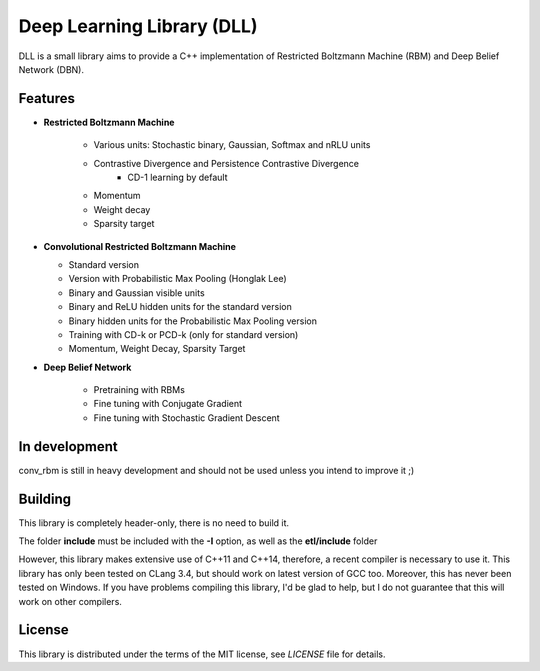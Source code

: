 Deep Learning Library (DLL)
===========================

DLL is a small library aims to provide a C++ implementation of Restricted
Boltzmann Machine (RBM) and Deep Belief Network (DBN).

Features
--------

* **Restricted Boltzmann Machine**

   * Various units: Stochastic binary, Gaussian, Softmax and nRLU units
   * Contrastive Divergence and Persistence Contrastive Divergence
      * CD-1 learning by default
   * Momentum
   * Weight decay
   * Sparsity target

* **Convolutional Restricted Boltzmann Machine**

  * Standard version
  * Version with Probabilistic Max Pooling (Honglak Lee)
  * Binary and Gaussian visible units
  * Binary and ReLU hidden units for the standard version
  * Binary hidden units for the Probabilistic Max Pooling version
  * Training with CD-k or PCD-k (only for standard version)
  * Momentum, Weight Decay, Sparsity Target

* **Deep Belief Network**

   * Pretraining with RBMs
   * Fine tuning with Conjugate Gradient
   * Fine tuning with Stochastic Gradient Descent

In development
--------------

conv_rbm is still in heavy development and should not be used unless you intend
to improve it ;)

Building
--------

This library is completely header-only, there is no need to build it.

The folder **include** must be included with the **-I** option, as well as the
**etl/include** folder

However, this library makes extensive use of C++11 and C++14, therefore, a
recent compiler is necessary to use it.
This library has only been tested on CLang 3.4, but should work on latest
version of GCC too. Moreover, this has never been tested on Windows.
If you have problems compiling this library, I'd be glad to help, but I do not
guarantee that this will work on other compilers.

License
-------

This library is distributed under the terms of the MIT license, see `LICENSE`
file for details.
